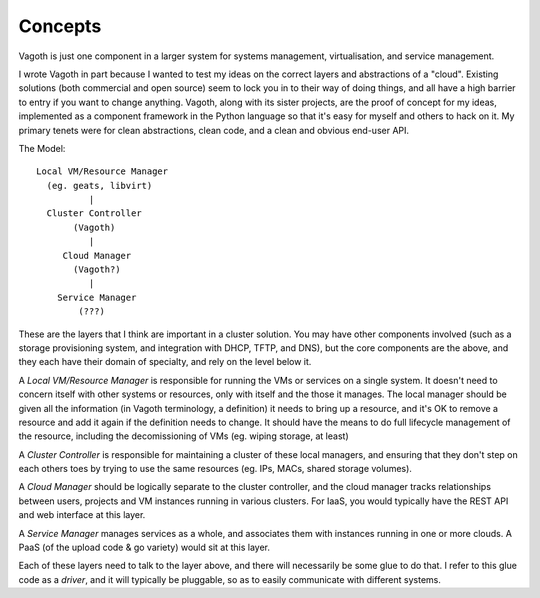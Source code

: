 Concepts
========

Vagoth is just one component in a larger system for systems management,
virtualisation, and service management.

I wrote Vagoth in part because I wanted to test my ideas on the correct layers
and abstractions of a "cloud".  Existing solutions (both commercial and open
source) seem to lock you in to their way of doing things, and all have a high
barrier to entry if you want to change anything.  Vagoth, along with its sister
projects, are the proof of concept for my ideas, implemented as a component
framework in the Python language so that it's easy for myself and others to
hack on it. My primary tenets were for clean abstractions, clean code, and a
clean and obvious end-user API.

The Model::

   Local VM/Resource Manager
     (eg. geats, libvirt)
             |
     Cluster Controller
          (Vagoth)
             |
        Cloud Manager
          (Vagoth?)
             |
       Service Manager
           (???)

These are the layers that I think are important in a cluster solution.  You
may have other components involved (such as a storage provisioning system, and
integration with DHCP, TFTP, and DNS), but the core components are the above,
and they each have their domain of specialty, and rely on the level below
it.

A `Local VM/Resource Manager` is responsible for running the VMs or
services on a single system.  It doesn't need to concern itself with other
systems or resources, only with itself and the those it manages.  The local
manager should be given all the information (in Vagoth terminology, a
definition) it needs to bring up a resource, and it's OK to remove a resource
and add it again if the definition needs to change. It should have the means to
do full lifecycle management of the resource, including the decomissioning of
VMs (eg.  wiping storage, at least)

A `Cluster Controller` is responsible for maintaining a cluster of
these local managers, and ensuring that they don't step on each others toes by
trying to use the same resources (eg. IPs, MACs, shared storage volumes).

A `Cloud Manager` should be logically separate to the cluster
controller, and the cloud manager tracks relationships between users, projects
and VM instances running in various clusters.  For IaaS, you would typically
have the REST API and web interface at this layer.

A `Service Manager` manages services as a whole, and associates them
with instances running in one or more clouds.  A PaaS (of the upload code &
go variety) would sit at this layer.

Each of these layers need to talk to the layer above, and there will
necessarily be some glue to do that. I refer to this glue code as a `driver`,
and it will typically be pluggable, so as to easily communicate with different
systems.



